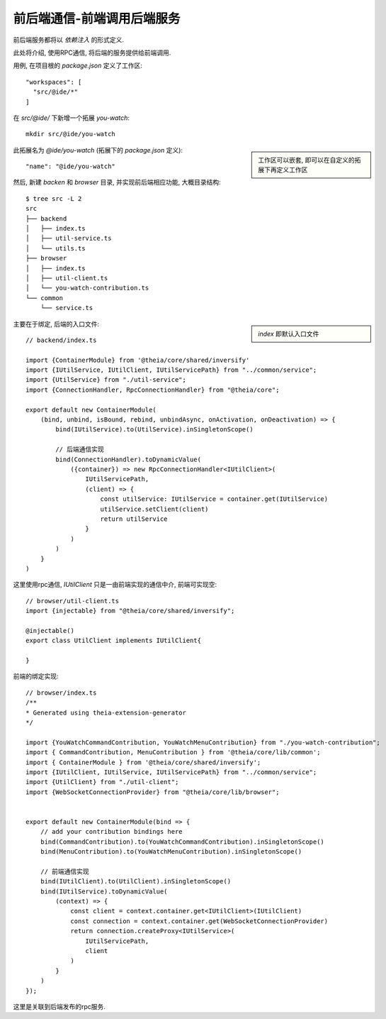 =====================================
前后端通信-前端调用后端服务
=====================================


.. post:: 2024-03-08 23:31:08
  :tags: 框架, theia, 问题
  :category: 前端
  :author: YanQue
  :location: CD
  :language: zh-cn


前后端服务都将以 `依赖注入` 的形式定义.

此处将介绍, 使用RPC通信, 将后端的服务提供给前端调用.

用例, 在项目根的 `package.json` 定义了工作区::

  "workspaces": [
    "src/@ide/*"
  ]

在 `src/@ide/` 下新增一个拓展 `you-watch`::

  mkdir src/@ide/you-watch

.. sidebar::

  工作区可以嵌套, 即可以在自定义的拓展下再定义工作区

此拓展名为 `@ide/you-watch` (拓展下的 `package.json` 定义)::

  "name": "@ide/you-watch"

然后, 新建 `backen` 和 `browser` 目录, 并实现前后端相应功能,
大概目录结构::

  $ tree src -L 2
  src
  ├── backend
  │   ├── index.ts
  │   ├── util-service.ts
  │   └── utils.ts
  ├── browser
  │   ├── index.ts
  │   ├── util-client.ts
  │   └── you-watch-contribution.ts
  └── common
      └── service.ts

.. sidebar::

  `index` 即默认入口文件

主要在于绑定, 后端的入口文件::

  // backend/index.ts

  import {ContainerModule} from '@theia/core/shared/inversify'
  import {IUtilService, IUtilClient, IUtilServicePath} from "../common/service";
  import {UtilService} from "./util-service";
  import {ConnectionHandler, RpcConnectionHandler} from "@theia/core";

  export default new ContainerModule(
      (bind, unbind, isBound, rebind, unbindAsync, onActivation, onDeactivation) => {
          bind(IUtilService).to(UtilService).inSingletonScope()

          // 后端通信实现
          bind(ConnectionHandler).toDynamicValue(
              ({container}) => new RpcConnectionHandler<IUtilClient>(
                  IUtilServicePath,
                  (client) => {
                      const utilService: IUtilService = container.get(IUtilService)
                      utilService.setClient(client)
                      return utilService
                  }
              )
          )
      }
  )

这里使用rpc通信, `IUtilClient` 只是一由前端实现的通信中介, 前端可实现空::

  // browser/util-client.ts
  import {injectable} from "@theia/core/shared/inversify";

  @injectable()
  export class UtilClient implements IUtilClient{

  }

前端的绑定实现::

  // browser/index.ts
  /**
  * Generated using theia-extension-generator
  */

  import {YouWatchCommandContribution, YouWatchMenuContribution} from "./you-watch-contribution";
  import { CommandContribution, MenuContribution } from '@theia/core/lib/common';
  import { ContainerModule } from '@theia/core/shared/inversify';
  import {IUtilClient, IUtilService, IUtilServicePath} from "../common/service";
  import {UtilClient} from "./util-client";
  import {WebSocketConnectionProvider} from "@theia/core/lib/browser";


  export default new ContainerModule(bind => {
      // add your contribution bindings here
      bind(CommandContribution).to(YouWatchCommandContribution).inSingletonScope()
      bind(MenuContribution).to(YouWatchMenuContribution).inSingletonScope()

      // 前端通信实现
      bind(IUtilClient).to(UtilClient).inSingletonScope()
      bind(IUtilService).toDynamicValue(
          (context) => {
              const client = context.container.get<IUtilClient>(IUtilClient)
              const connection = context.container.get(WebSocketConnectionProvider)
              return connection.createProxy<IUtilService>(
                  IUtilServicePath,
                  client
              )
          }
      )
  });

这里是关联到后端发布的rpc服务.














